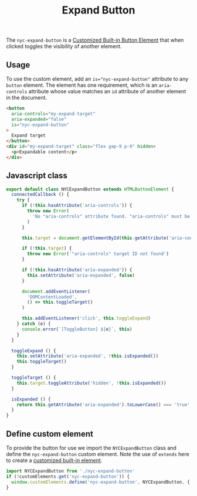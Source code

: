#+title: Expand Button

The =nyc-expand-button= is a [[https://developer.mozilla.org/en-US/docs/Web/API/Web_components/Using_custom_elements#types_of_custom_element][Customized Built-in Button Element]] that when
clicked toggles the visibility of another element.

** Usage

To use the custom element, add an ~is="nyc-expand-button"~ attribute to
any =button= element. The element has one requirement, which is an
=aria-controls= attribute whose value matches an =id= attribute of another
element in the document.

#+html: <div class="example-wrapper">
#+results: expand-button-example
#+html: </div>

#+name: expand-button-example
#+begin_src html :exports both :results replace html
  <button
    aria-controls="my-expand-target"
    aria-expanded="false"
    is="nyc-expand-button"
  >
    Expand target
  </button>
  <div id="my-expand-target" class="flex gap-9 p-9" hidden>
    <p>Expandable content</p>
  </div>
#+end_src

** Javascript class

#+begin_src js
  export default class NYCExpandButton extends HTMLButtonElement {
    connectedCallback () {
      try {
        if (!this.hasAttribute('aria-controls')) {
          throw new Error(
            'No "aria-controls" attribute found. "aria-controls" must be set to the ID of the element you are expanding'
          )
        }

        this.target = document.getElementById(this.getAttribute('aria-controls'))

        if (!this.target) {
          throw new Error('"aria-controls" target ID not found')
        }

        if (!this.hasAttribute('aria-expanded')) {
          this.setAttribute('aria-expanded', false)
        }

        document.addEventListener(
          'DOMContentLoaded',
          () => this.toggleTarget()
        )

        this.addEventListener('click', this.toggleExpand)
      } catch (e) {
        console.error(`[ToggleButton] ${e}`, this)
      }
    }

    toggleExpand () {
      this.setAttribute('aria-expanded', !this.isExpanded())
      this.toggleTarget()
    }

    toggleTarget () {
      this.target.toggleAttribute('hidden', !this.isExpanded())
    }

    isExpanded () {
      return this.getAttribute('aria-expanded').toLowerCase() === 'true'
    }
  }
#+end_src

** Define custom element

To provide the button for use we import the =NYCExpandButton= class and
define the =nyc-expand-button= custom element. Note the use of =extends=
here to create a [[https://developer.mozilla.org/en-US/docs/Web/API/Web_components/Using_custom_elements#types_of_custom_element][customized built-in element]].

#+begin_src js
  import NYCExpandButton from './nyc-expand-button'
  if (!customElements.get('nyc-expand-button')) {
    window.customElements.define('nyc-expand-button', NYCExpandButton, { extends: 'button' })
  }
#+end_src
